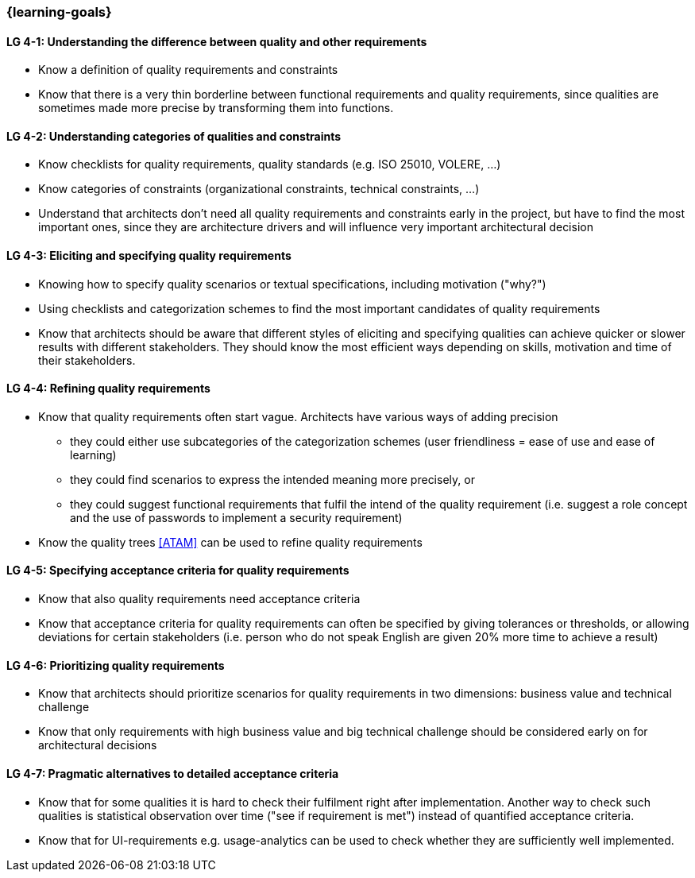 

// tag::EN[]
=== {learning-goals}

[[LG-4-1]]
==== LG 4-1: Understanding the difference between quality and other requirements

* Know a definition of quality requirements and constraints
* Know that there is a very thin borderline between functional requirements and quality requirements, since qualities are sometimes made more precise by transforming them into functions.

[[LG-4-2]]
==== LG 4-2: Understanding categories of qualities and constraints

* Know checklists for quality requirements, quality standards (e.g. ISO 25010, VOLERE, ...)
* Know categories of constraints (organizational constraints, technical constraints, …)
* Understand that architects don't need all quality requirements and constraints early in the project, but have to find the most important ones, since they are architecture drivers and will influence very important architectural decision

[[LG-4-3]]
==== LG 4-3: Eliciting and specifying quality requirements

* Knowing how to specify quality scenarios or textual specifications, including motivation ("why?")
* Using checklists and categorization schemes to find the most important candidates of quality requirements
* Know that architects should be aware that different styles of eliciting and specifying qualities can achieve quicker or slower results with different stakeholders.
They should know the most efficient ways depending on skills, motivation and time of their stakeholders.


[[LG-4-4]]
==== LG 4-4: Refining quality requirements

* Know that quality requirements often start vague.
Architects have various ways of adding precision
** they could either use subcategories of the categorization schemes (user friendliness = ease of use and ease of learning)
** they could find scenarios to express the intended meaning more precisely, or
** they could suggest functional requirements that fulfil the intend of the quality requirement (i.e. suggest a role concept and the use of passwords to implement a security requirement)
* Know the quality trees <<ATAM>> can be used to refine quality requirements

[[LG-4-5]]
==== LG 4-5: Specifying acceptance criteria for quality requirements

* Know that also quality requirements need acceptance criteria
* Know that acceptance criteria for quality requirements can often be specified by giving tolerances or thresholds, or allowing deviations for certain stakeholders (i.e. person who do not speak English are given 20% more time to achieve a result)


[[LG-4-6]]
==== LG 4-6: Prioritizing quality requirements

* Know that architects should prioritize scenarios for quality requirements in two dimensions: business value and technical challenge
* Know that only requirements with high business value and big technical challenge should be considered early on for architectural decisions

[[LG-4-7]]
==== LG 4-7: Pragmatic alternatives to detailed acceptance criteria

* Know that for some qualities it is hard to check their fulfilment right after implementation.
Another way to check such qualities is statistical observation over time ("see if requirement is met") instead of quantified acceptance criteria.
* Know that for UI-requirements e.g. usage-analytics can be used to check whether they are sufficiently well implemented.


// end::EN[]
